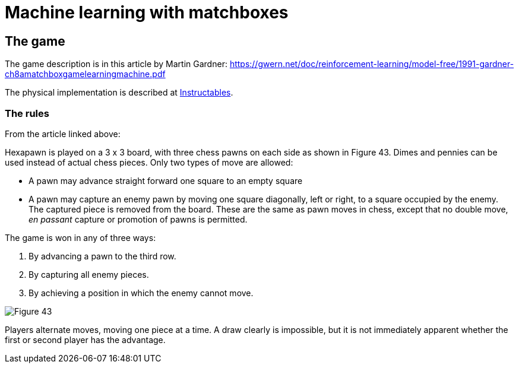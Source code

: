 = Machine learning with matchboxes
:imagesdir: ./images

== The game

The game description is in this article by Martin Gardner: https://gwern.net/doc/reinforcement-learning/model-free/1991-gardner-ch8amatchboxgamelearningmachine.pdf

The physical implementation is described at link:https://www.instructables.com/Matchbox-Mini-Chess-Learning-Machine/[Instructables].

=== The rules

From the article linked above:

Hexapawn is played on a 3 x 3 board, with three chess
pawns on each side as shown in Figure 43.
Dimes and pennies can be used instead of actual chess pieces.
Only two types of move are allowed:

* A pawn may advance straight forward one square to an empty square
* A pawn may capture an enemy pawn by moving one square diagonally, left or right,
to a square occupied by the enemy.
The captured piece is removed from the board.
These are the same as pawn moves in chess, except that no double move,
_en passant_ capture or promotion of pawns is permitted.

The game is won in any of three ways:

. By advancing a pawn to the third row.
. By capturing all enemy pieces.
. By achieving a position in which the enemy cannot move.

image::fig43.png[Figure 43]

Players alternate moves, moving one piece at a time.
A draw clearly is impossible, but it is not immediately apparent whether the first or second player has the advantage.
